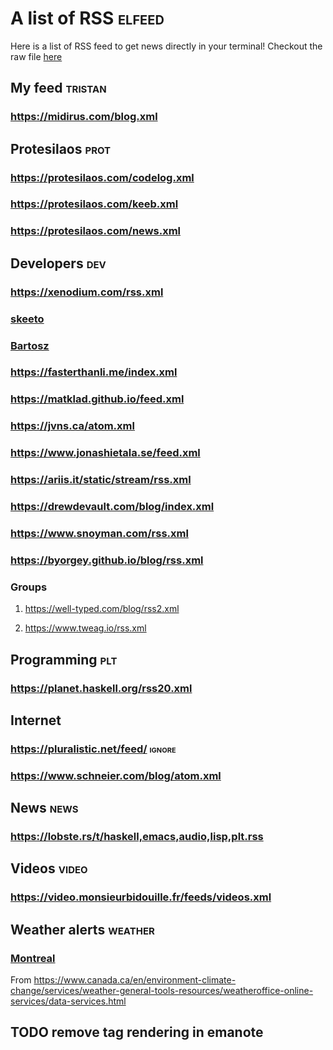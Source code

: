 * A list of RSS                                                      :elfeed:

Here is a list of RSS feed to get news directly in your terminal!
Checkout the raw file [[https://raw.githubusercontent.com/TristanCacqueray/tristancacqueray.github.io/refs/heads/main/content/zettle/feeds.org][here]]

** My feed                                                               :tristan:
*** https://midirus.com/blog.xml
** Protesilaos                                                         :prot:
*** https://protesilaos.com/codelog.xml
*** https://protesilaos.com/keeb.xml
*** https://protesilaos.com/news.xml
** Developers                                                           :dev:
*** https://xenodium.com/rss.xml
*** [[https://nullprogram.com/feed/][skeeto]]
*** [[https://bartoszmilewski.com/feed/][Bartosz]]
*** https://fasterthanli.me/index.xml
*** https://matklad.github.io/feed.xml
*** https://jvns.ca/atom.xml
*** https://www.jonashietala.se/feed.xml
*** https://ariis.it/static/stream/rss.xml
*** https://drewdevault.com/blog/index.xml
*** https://www.snoyman.com/rss.xml
*** https://byorgey.github.io/blog/rss.xml
*** Groups
**** https://well-typed.com/blog/rss2.xml
**** https://www.tweag.io/rss.xml
** Programming                                                           :plt:
*** https://planet.haskell.org/rss20.xml
** Internet
*** https://pluralistic.net/feed/                                    :ignore:
*** https://www.schneier.com/blog/atom.xml
** News                                                                :news:
*** https://lobste.rs/t/haskell,emacs,audio,lisp,plt.rss

** Videos                                                             :video:
*** https://video.monsieurbidouille.fr/feeds/videos.xml

** Weather alerts                                                   :weather:
*** [[https://weather.gc.ca/rss/battleboard/qcrm2_e.xml][Montreal]]
From https://www.canada.ca/en/environment-climate-change/services/weather-general-tools-resources/weatheroffice-online-services/data-services.html

** TODO remove tag rendering in emanote
